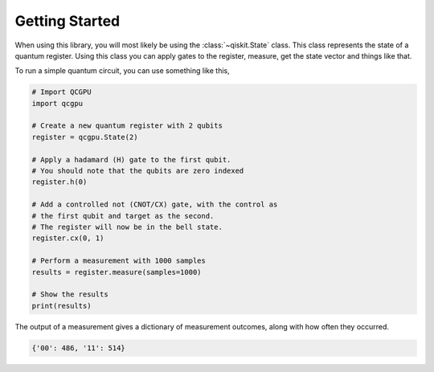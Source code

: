 Getting Started
===============

When using this library, you will most likely be using the :class:`~qiskit.State` class.
This class represents the state of a quantum register. 
Using this class you can apply gates to the register, measure, get the state vector and things like that.

To run a simple quantum circuit, you can use something like this,

.. code-block:: python

    # Import QCGPU
    import qcgpu

    # Create a new quantum register with 2 qubits
    register = qcgpu.State(2)

    # Apply a hadamard (H) gate to the first qubit.
    # You should note that the qubits are zero indexed
    register.h(0)

    # Add a controlled not (CNOT/CX) gate, with the control as
    # the first qubit and target as the second.
    # The register will now be in the bell state.
    register.cx(0, 1)

    # Perform a measurement with 1000 samples
    results = register.measure(samples=1000)

    # Show the results
    print(results)

The output of a measurement gives a dictionary of measurement outcomes,
along with how often they occurred.

.. code-block:: python

    {'00': 486, '11': 514}